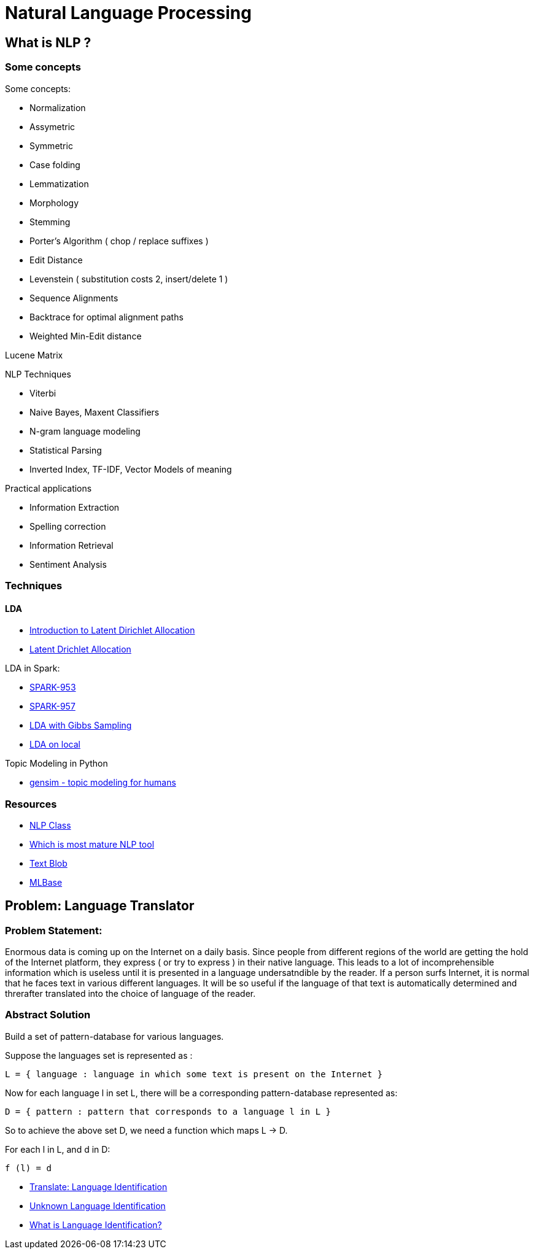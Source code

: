 :doctype: book

[[nlp]]

= Natural Language Processing

== What is NLP ?

=== Some concepts

Some concepts:

* Normalization
* Assymetric
* Symmetric
* Case folding
* Lemmatization
* Morphology
* Stemming
* Porter's Algorithm ( chop / replace suffixes )
* Edit Distance
* Levenstein ( substitution costs 2, insert/delete 1 )
* Sequence Alignments
* Backtrace for optimal alignment paths
* Weighted Min-Edit distance

Lucene Matrix

NLP Techniques

* Viterbi
* Naive Bayes, Maxent Classifiers
* N-gram language modeling
* Statistical Parsing
* Inverted Index, TF-IDF, Vector Models of meaning

Practical applications

* Information Extraction
* Spelling correction
* Information Retrieval
* Sentiment Analysis

[[techniques]]
=== Techniques

==== LDA

* http://blog.echen.me/2011/08/22/introduction-to-latent-dirichlet-allocation/[Introduction to Latent Dirichlet Allocation]
* https://en.wikipedia.org/wiki/Latent_Dirichlet_allocation[Latent Drichlet Allocation]

LDA in Spark:

* https://spark-project.atlassian.net/browse/SPARK-953[SPARK-953]
* https://spark-project.atlassian.net/browse/SPARK-957[SPARK-957]
* https://gist.github.com/waleking/5477002[LDA with Gibbs Sampling]
* https://gist.github.com/mijia/4224451[LDA on local]

Topic Modeling in Python

* http://radimrehurek.com/gensim/index.html[gensim - topic modeling for humans]

[[resources]]
=== Resources

* http://dhgarrette.github.io/nlpclass/[NLP Class]
* http://www.quora.com/Natural-Language-Processing/Which-NLP-engine-among-the-ones-below-is-most-mature-and-should-be-used-by-a-startup-for-its-NLP-needs[Which is most mature NLP tool]
* https://textblob.readthedocs.org/en/latest/[Text Blob]
* http://mlbase.org/[MLBase]


[[language-translator]]
== Problem: Language Translator


[[problem-statement]]
=== Problem Statement:

Enormous data is coming up on the Internet on a daily basis. Since people from different regions of the world are getting the hold of the Internet platform, they express ( or try to express ) in their native language. This leads to a lot of incomprehensible information which is useless until it is presented in a language undersatndible by the reader. If a person surfs Internet, it is normal that he faces text in various different languages. It will be so useful if the language of that text is automatically determined and threrafter translated into the choice of language of the reader.

=== Abstract Solution

Build a set of pattern-database for various languages.

Suppose the languages set is represented as :

-------------------------------------------------------------------------
L = { language : language in which some text is present on the Internet }
-------------------------------------------------------------------------

Now for each language l in set L, there will be a corresponding
pattern-database represented as:

---------------------------------------------------------------
D = { pattern : pattern that corresponds to a language l in L }
---------------------------------------------------------------

So to achieve the above set D, we need a function which maps L -> D.

For each l in L, and d in D:

---------
f (l) = d
---------

* http://www.faganfinder.com/translate/[Translate: Language Identification]
* http://complingone.georgetown.edu/~langid/[Unknown Language Identification]
* http://www.translation-guide.com/language_identification.htm[What is Language Identification?]


